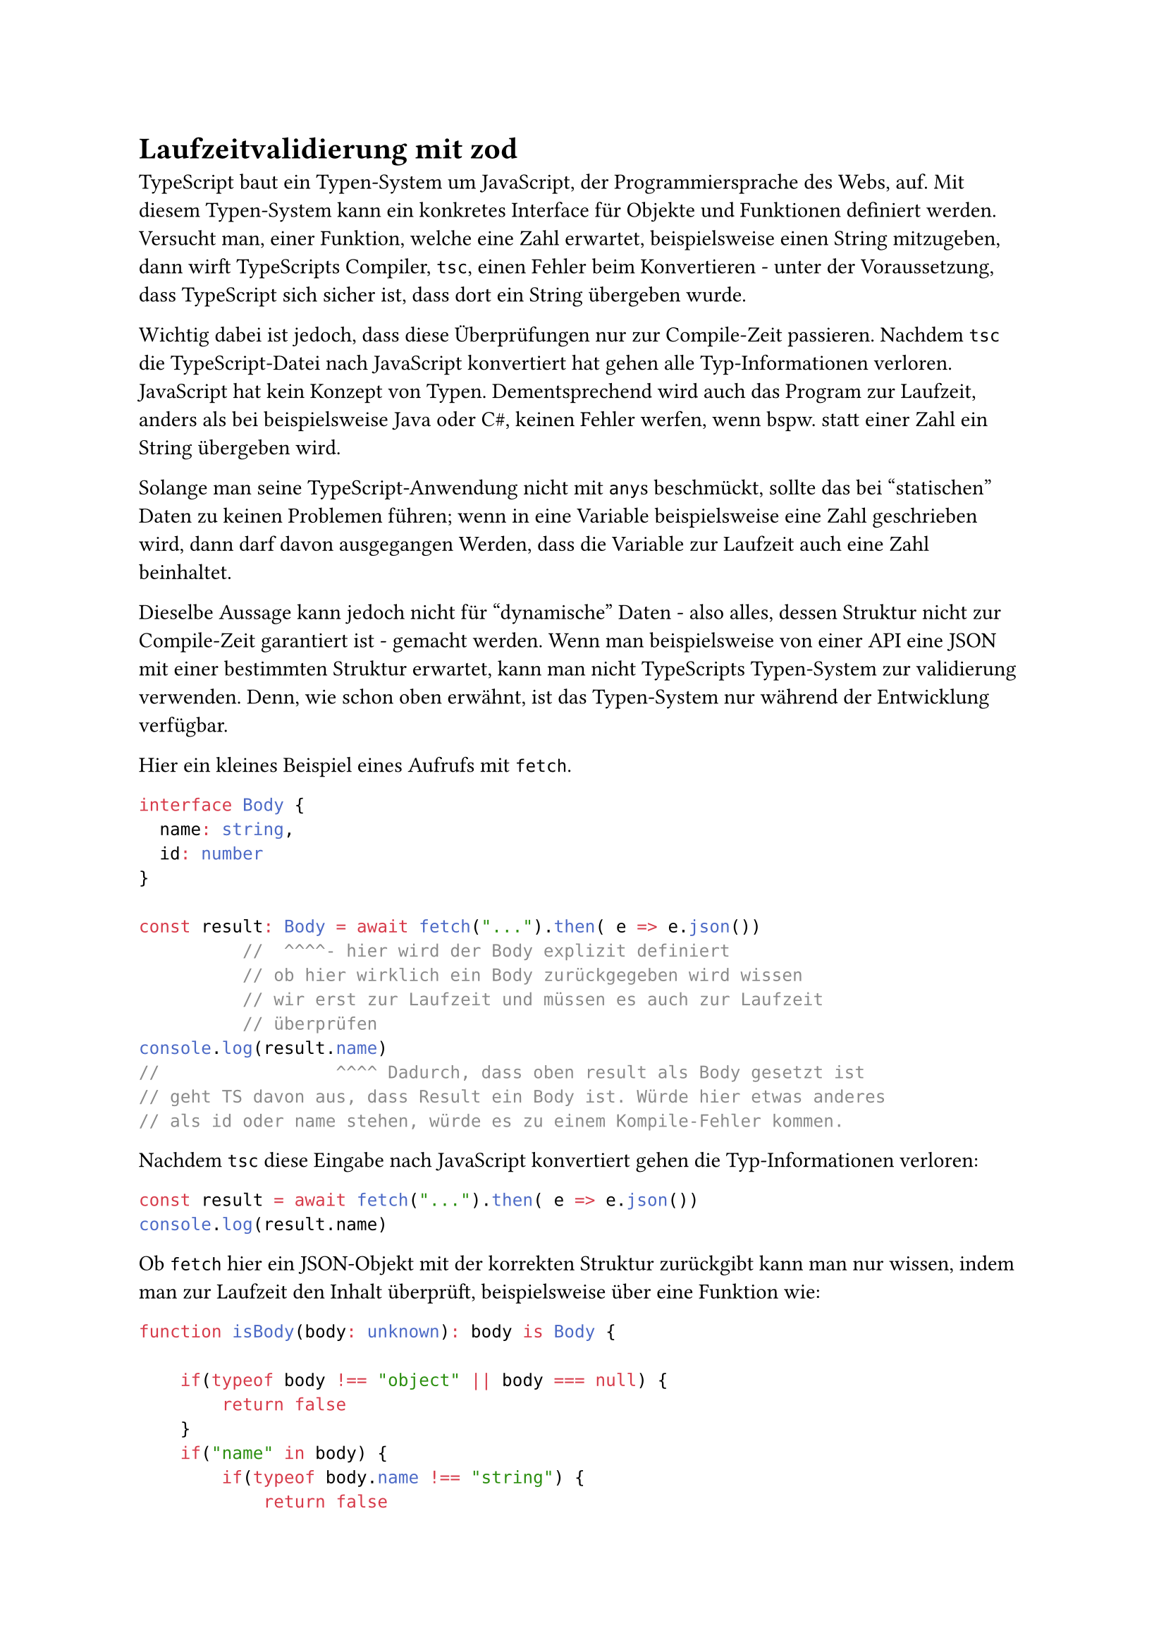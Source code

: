 = Laufzeitvalidierung mit zod

TypeScript baut ein Typen-System um JavaScript, der Programmiersprache des Webs, auf. Mit diesem Typen-System kann ein konkretes Interface für Objekte und Funktionen definiert werden. Versucht man, einer Funktion, welche eine Zahl erwartet, beispielsweise einen String mitzugeben, dann wirft TypeScripts Compiler, `tsc`, einen Fehler beim Konvertieren - unter der Voraussetzung, dass TypeScript sich sicher ist, dass dort ein String übergeben wurde.

Wichtig dabei ist jedoch, dass diese Überprüfungen nur zur Compile-Zeit passieren. Nachdem `tsc` die TypeScript-Datei nach JavaScript konvertiert hat gehen alle Typ-Informationen verloren. JavaScript hat kein Konzept von Typen. Dementsprechend wird auch das Program zur Laufzeit, anders als bei beispielsweise Java oder C\#, keinen Fehler werfen, wenn bspw. statt einer Zahl ein String übergeben wird.

Solange man seine TypeScript-Anwendung nicht mit `any`s beschmückt, sollte das bei "statischen" Daten zu keinen Problemen führen; wenn in eine Variable beispielsweise eine Zahl geschrieben wird, dann darf davon ausgegangen Werden, dass die Variable zur Laufzeit auch eine Zahl beinhaltet.

Dieselbe Aussage kann jedoch nicht für "dynamische" Daten - also alles, dessen Struktur nicht zur Compile-Zeit garantiert ist - gemacht werden. 
Wenn man beispielsweise von einer API eine JSON mit einer bestimmten Struktur erwartet, kann man nicht TypeScripts Typen-System zur validierung verwenden. Denn, wie schon oben erwähnt, ist das Typen-System nur während der Entwicklung verfügbar.

Hier ein kleines Beispiel eines Aufrufs mit `fetch`.
```ts
interface Body {
  name: string,
  id: number
}

const result: Body = await fetch("...").then( e => e.json())
          //  ^^^^- hier wird der Body explizit definiert
          // ob hier wirklich ein Body zurückgegeben wird wissen
          // wir erst zur Laufzeit und müssen es auch zur Laufzeit
          // überprüfen 
console.log(result.name) 
//                 ^^^^ Dadurch, dass oben result als Body gesetzt ist
// geht TS davon aus, dass Result ein Body ist. Würde hier etwas anderes
// als id oder name stehen, würde es zu einem Kompile-Fehler kommen.

```
Nachdem `tsc` diese Eingabe nach JavaScript konvertiert gehen die Typ-Informationen verloren:
```js
const result = await fetch("...").then( e => e.json())
console.log(result.name) 
```
Ob `fetch` hier ein JSON-Objekt mit der korrekten Struktur zurückgibt kann man nur wissen, indem man zur Laufzeit den Inhalt überprüft, beispielsweise über eine Funktion wie:

```ts
function isBody(body: unknown): body is Body {

    if(typeof body !== "object" || body === null) {
        return false
    }
    if("name" in body) {
        if(typeof body.name !== "string") {
            return false
        }
    } else {
        return false
    }
    if("id" in body) {
        if(typeof body.id !== "number") {
            return false
        }
    } else {
        return false
    }

    return true
}
```


== Zod

Statt solche Validierungs-Funktionen "von Hand" zu schreiben kann Zod verwendet werden. 
Zod ist eine Bibliothek, mit welcher mit TS-Objekten ein Schema definiert, und Variablen gegen dieses Schema validiert werden können.

Die oben gezeigte Funktion lässt sich beispielsweise mit Zod wie gefolgt ausdrücken:

```ts
import {z} from "zod"

export const BodyZod = z.object({
  name: z.string(),
  id: z.number()
});
```
Das erstellte Schema kann dann importiert und gegen ein unbekanntes Objekt angewandt werden:
```ts
import { BodyZod } from "...";
const responseUnchecked: unknown = await fetch("...").then(e => e.json());
try {
  const response = BodyZod.parse(responseUnchecked);
  console.log("validated", response)
}
catch(err) {
  console.error("failed validation", err)
}
```
Bei der Validierung mit der `.parse()` Methode gibt Zod auch automatisch aus dem Schema abgeleitete Typen ab. Man erhält mit Zod somit Typen-Überprüfungen zur Laufzeit *und* zur Compilezeit.

Beispielsweise weist `tsc` folgenden Code-Block zurück:

```ts
const response = BodyZod.parse(responseUnchecked);
response.test = 42; // ! Fehler
// Property 'test' does not exist on type '{ name: string; id: number; }'
```

Man kann die Typ-Definitionen auch direkt aus dem Schema extrahieren:
```ts
type Body = z.infer<typeof BodyZod>;
// identisch zu 
type Body2 = {
  name: string,
  id: number
}
```

Neben den Typen können auch weitere Beschränkungen definiert werden. 
Ein Validator, welcher ein Enum oder eine ganze, positive Zahl, welche nicht größer als 42 ist, kann wie gefolgt definiert werden:
```ts
const ExampleZod = 
    z.enum(["value1", "value2"])
    .or(
        z.number().int().positive().max(42)
    );
type Example = z.infer<typeof ExampleZod> // = number | "value1" | "value2"
```
Ein weiteres Beispiel; ein Validator mit 2 Strings welche eine E-Mail und optional einen Regex-konformen String definieren:
```ts
const Example2Zod = z.object({
  email: z.string().email(),
  alphaNumeric: z
    .string()
    .regex(/[a-zA-Z0-9]*/)
    .optional(),
});
```
Eine Auflistung aller Typen und Beschränkungen können der #link("https://zod.dev/")[Dokuseite entnommen werden].

== Fazit

Zod bietet eine intuitive Möglichkeit, einen zur Kompilezeit erwarteten und den zur Laufzeit tatsächlich aufgetretenen Zustand zu synchronisieren.
Dies ist für Anwendungen, welche Nutzereingaben oder externe Quellen (bspw. über fetch) verwenden wichtig, da das Typensystem von TypeScript nur eine Hilfestellung während der Entwicklung ist und es somit zur Laufzeit keine Typenüberprüfung gibt.

Mit Zod können auch weitere Beschränkungen definiert werden, welche über TypeScripts Typensystem hinausgehen.  

In einem kommenden Blogartikel wird zod am Anwendungsbeispiel Validierungsschnittstelle zwischen einem Front- und Backend genauer betrachtet.